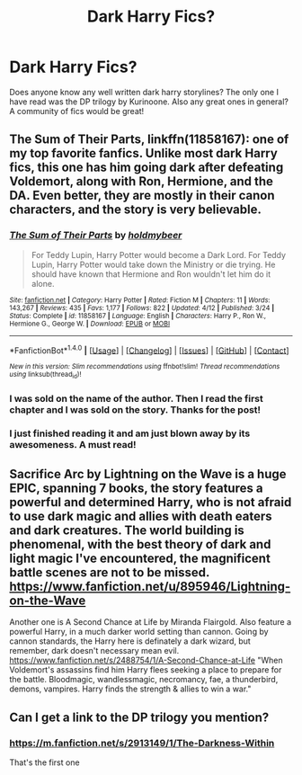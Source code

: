 #+TITLE: Dark Harry Fics?

* Dark Harry Fics?
:PROPERTIES:
:Author: PsychoHam_
:Score: 4
:DateUnix: 1470268011.0
:DateShort: 2016-Aug-04
:FlairText: Request
:END:
Does anyone know any well written dark harry storylines? The only one I have read was the DP trilogy by Kurinoone. Also any great ones in general? A community of fics would be great!


** *The Sum of Their Parts*, linkffn(11858167): one of my top favorite fanfics. Unlike most dark Harry fics, this one has him going dark after defeating Voldemort, along with Ron, Hermione, and the DA. Even better, they are mostly in their canon characters, and the story is very believable.
:PROPERTIES:
:Author: InquisitorCOC
:Score: 6
:DateUnix: 1470270187.0
:DateShort: 2016-Aug-04
:END:

*** [[http://www.fanfiction.net/s/11858167/1/][*/The Sum of Their Parts/*]] by [[https://www.fanfiction.net/u/7396284/holdmybeer][/holdmybeer/]]

#+begin_quote
  For Teddy Lupin, Harry Potter would become a Dark Lord. For Teddy Lupin, Harry Potter would take down the Ministry or die trying. He should have known that Hermione and Ron wouldn't let him do it alone.
#+end_quote

^{/Site/: [[http://www.fanfiction.net/][fanfiction.net]] *|* /Category/: Harry Potter *|* /Rated/: Fiction M *|* /Chapters/: 11 *|* /Words/: 143,267 *|* /Reviews/: 435 *|* /Favs/: 1,177 *|* /Follows/: 822 *|* /Updated/: 4/12 *|* /Published/: 3/24 *|* /Status/: Complete *|* /id/: 11858167 *|* /Language/: English *|* /Characters/: Harry P., Ron W., Hermione G., George W. *|* /Download/: [[http://www.ff2ebook.com/old/ffn-bot/index.php?id=11858167&source=ff&filetype=epub][EPUB]] or [[http://www.ff2ebook.com/old/ffn-bot/index.php?id=11858167&source=ff&filetype=mobi][MOBI]]}

--------------

*FanfictionBot*^{1.4.0} *|* [[[https://github.com/tusing/reddit-ffn-bot/wiki/Usage][Usage]]] | [[[https://github.com/tusing/reddit-ffn-bot/wiki/Changelog][Changelog]]] | [[[https://github.com/tusing/reddit-ffn-bot/issues/][Issues]]] | [[[https://github.com/tusing/reddit-ffn-bot/][GitHub]]] | [[[https://www.reddit.com/message/compose?to=tusing][Contact]]]

^{/New in this version: Slim recommendations using/ ffnbot!slim! /Thread recommendations using/ linksub(thread_id)!}
:PROPERTIES:
:Author: FanfictionBot
:Score: 1
:DateUnix: 1470270204.0
:DateShort: 2016-Aug-04
:END:


*** I was sold on the name of the author. Then I read the first chapter and I was sold on the story. Thanks for the post!
:PROPERTIES:
:Score: 1
:DateUnix: 1470284630.0
:DateShort: 2016-Aug-04
:END:


*** I just finished reading it and am just blown away by its awesomeness. A must read!
:PROPERTIES:
:Author: slytherinight
:Score: 1
:DateUnix: 1471191357.0
:DateShort: 2016-Aug-14
:END:


** Sacrifice Arc by Lightning on the Wave is a huge EPIC, spanning 7 books, the story features a powerful and determined Harry, who is not afraid to use dark magic and allies with death eaters and dark creatures. The world building is phenomenal, with the best theory of dark and light magic I've encountered, the magnificent battle scenes are not to be missed.\\
[[https://www.fanfiction.net/u/895946/Lightning-on-the-Wave]]

Another one is A Second Chance at Life by Miranda Flairgold. Also feature a powerful Harry, in a much darker world setting than cannon. Going by cannon standards, the Harry here is definately a dark wizard, but remember, dark doesn't necessary mean evil. [[https://www.fanfiction.net/s/2488754/1/A-Second-Chance-at-Life]] "When Voldemort's assassins find him Harry flees seeking a place to prepare for the battle. Bloodmagic, wandlessmagic, necromancy, fae, a thunderbird, demons, vampires. Harry finds the strength & allies to win a war."
:PROPERTIES:
:Author: iat410
:Score: 2
:DateUnix: 1470282833.0
:DateShort: 2016-Aug-04
:END:


** Can I get a link to the DP trilogy you mention?
:PROPERTIES:
:Author: Skywalker638
:Score: 1
:DateUnix: 1470276417.0
:DateShort: 2016-Aug-04
:END:

*** [[https://m.fanfiction.net/s/2913149/1/The-Darkness-Within]]

That's the first one
:PROPERTIES:
:Author: PsychoHam_
:Score: 2
:DateUnix: 1470277315.0
:DateShort: 2016-Aug-04
:END:
